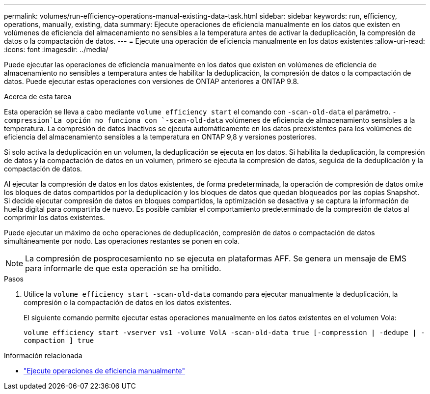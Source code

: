 ---
permalink: volumes/run-efficiency-operations-manual-existing-data-task.html 
sidebar: sidebar 
keywords: run, efficiency, operations, manually, existing, data 
summary: Ejecute operaciones de eficiencia manualmente en los datos que existen en volúmenes de eficiencia del almacenamiento no sensibles a la temperatura antes de activar la deduplicación, la compresión de datos o la compactación de datos. 
---
= Ejecute una operación de eficiencia manualmente en los datos existentes
:allow-uri-read: 
:icons: font
:imagesdir: ../media/


[role="lead"]
Puede ejecutar las operaciones de eficiencia manualmente en los datos que existen en volúmenes de eficiencia de almacenamiento no sensibles a temperatura antes de habilitar la deduplicación, la compresión de datos o la compactación de datos. Puede ejecutar estas operaciones con versiones de ONTAP anteriores a ONTAP 9.8.

.Acerca de esta tarea
Esta operación se lleva a cabo mediante `volume efficiency start` el comando con `-scan-old-data` el parámetro.  `-compression`La opción no funciona con `-scan-old-data` volúmenes de eficiencia de almacenamiento sensibles a la temperatura. La compresión de datos inactivos se ejecuta automáticamente en los datos preexistentes para los volúmenes de eficiencia del almacenamiento sensibles a la temperatura en ONTAP 9,8 y versiones posteriores.

Si solo activa la deduplicación en un volumen, la deduplicación se ejecuta en los datos. Si habilita la deduplicación, la compresión de datos y la compactación de datos en un volumen, primero se ejecuta la compresión de datos, seguida de la deduplicación y la compactación de datos.

Al ejecutar la compresión de datos en los datos existentes, de forma predeterminada, la operación de compresión de datos omite los bloques de datos compartidos por la deduplicación y los bloques de datos que quedan bloqueados por las copias Snapshot. Si decide ejecutar compresión de datos en bloques compartidos, la optimización se desactiva y se captura la información de huella digital para compartirla de nuevo. Es posible cambiar el comportamiento predeterminado de la compresión de datos al comprimir los datos existentes.

Puede ejecutar un máximo de ocho operaciones de deduplicación, compresión de datos o compactación de datos simultáneamente por nodo. Las operaciones restantes se ponen en cola.

[NOTE]
====
La compresión de posprocesamiento no se ejecuta en plataformas AFF. Se genera un mensaje de EMS para informarle de que esta operación se ha omitido.

====
.Pasos
. Utilice la `volume efficiency start -scan-old-data` comando para ejecutar manualmente la deduplicación, la compresión o la compactación de datos en los datos existentes.
+
El siguiente comando permite ejecutar estas operaciones manualmente en los datos existentes en el volumen Vola:

+
`volume efficiency start -vserver vs1 -volume VolA -scan-old-data true [-compression | -dedupe | -compaction ] true`



.Información relacionada
* link:run-efficiency-operations-manual-task.html["Ejecute operaciones de eficiencia manualmente"]

